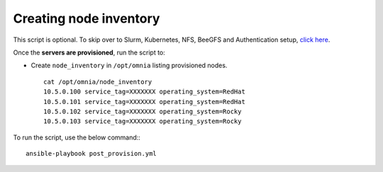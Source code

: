 Creating node inventory
-----------------------

This script is optional. To skip over to Slurm, Kubernetes, NFS, BeeGFS and Authentication setup, `click here <../BuildingClusters/index.html>`_.


Once the **servers are provisioned**, run the script to:

* Create ``node_inventory`` in ``/opt/omnia`` listing provisioned nodes. ::

    cat /opt/omnia/node_inventory
    10.5.0.100 service_tag=XXXXXXX operating_system=RedHat
    10.5.0.101 service_tag=XXXXXXX operating_system=RedHat
    10.5.0.102 service_tag=XXXXXXX operating_system=Rocky
    10.5.0.103 service_tag=XXXXXXX operating_system=Rocky


To run the script, use the below command:::

    ansible-playbook post_provision.yml

